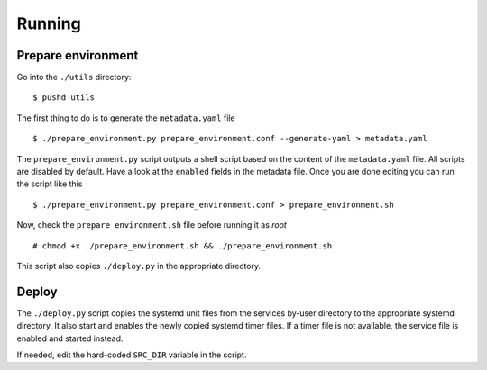 Running
=======

Prepare environment
-------------------

Go into the ``./utils`` directory:


::


    $ pushd utils



The first thing to do is to generate the ``metadata.yaml`` file


::


    $ ./prepare_environment.py prepare_environment.conf --generate-yaml > metadata.yaml


The ``prepare_environment.py`` script outputs a shell script based on the content
of the ``metadata.yaml`` file. All scripts are disabled by default. Have a look
at the ``enabled`` fields in the metadata file. Once you are done editing you can
run the script like this


::


    $ ./prepare_environment.py prepare_environment.conf > prepare_environment.sh


Now, check the ``prepare_environment.sh`` file before running it as `root`


::


    # chmod +x ./prepare_environment.sh && ./prepare_environment.sh


This script also copies ``./deploy.py`` in the appropriate directory.

Deploy
------

The ``./deploy.py`` script copies the systemd unit files from the services by-user
directory to the appropriate systemd directory. It also start and enables the
newly copied systemd timer files. If a timer file is not available, the service
file is enabled and started instead.

If needed, edit the hard-coded ``SRC_DIR`` variable in the script.
